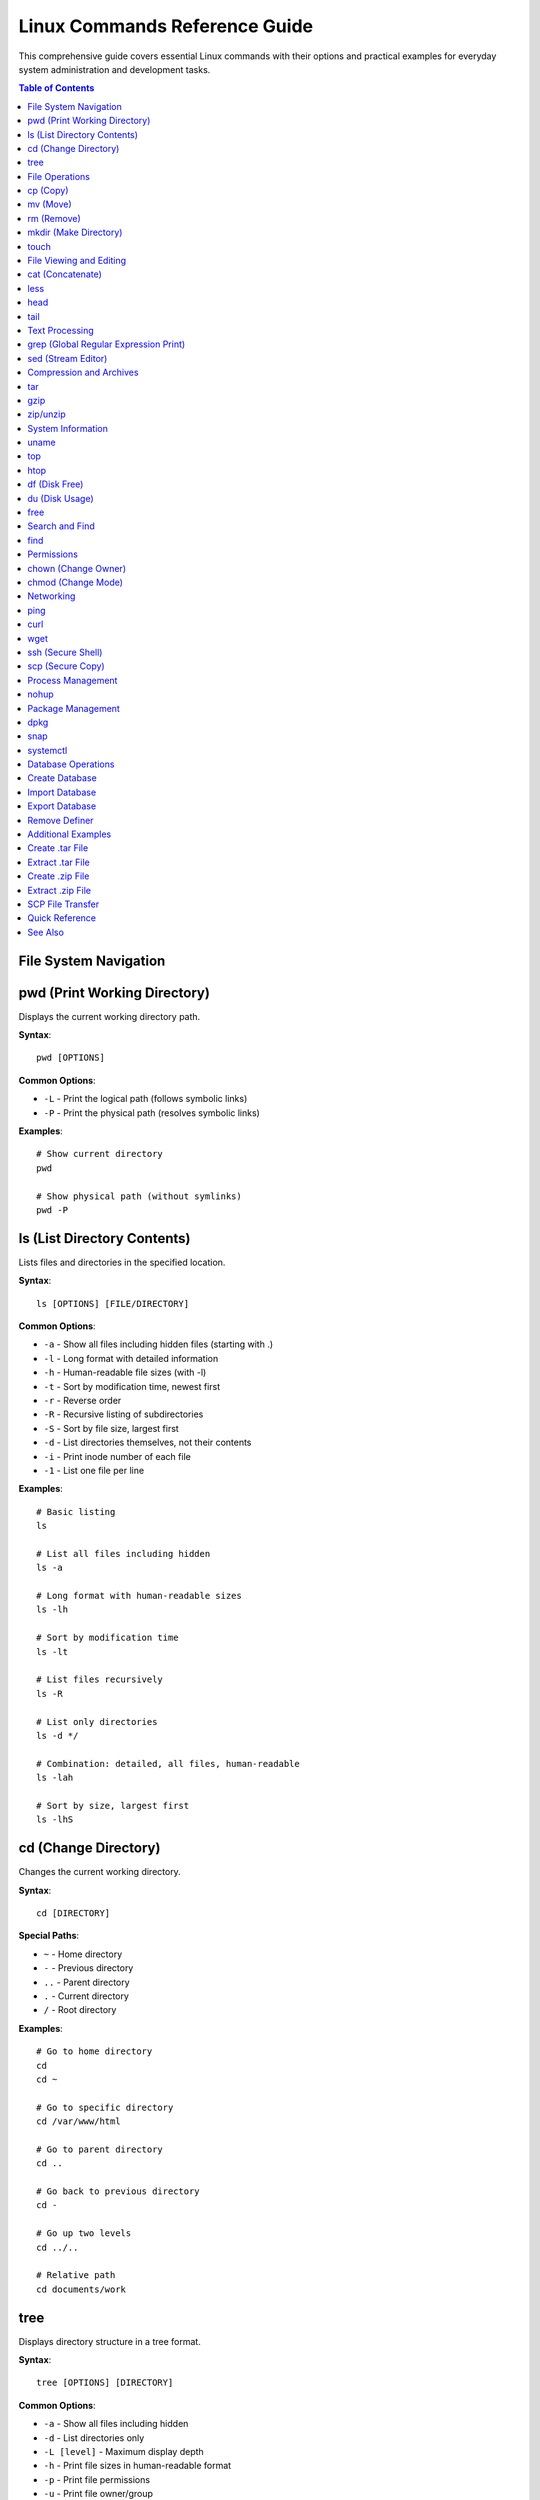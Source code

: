 Linux Commands Reference Guide
===============================

This comprehensive guide covers essential Linux commands with their options and practical examples for everyday system administration and development tasks.

.. contents:: Table of Contents

File System Navigation
----------------------

pwd (Print Working Directory)
------------------------------

Displays the current working directory path.

**Syntax**::

    pwd [OPTIONS]

**Common Options**:

* ``-L`` - Print the logical path (follows symbolic links)
* ``-P`` - Print the physical path (resolves symbolic links)

**Examples**::

    # Show current directory
    pwd

    # Show physical path (without symlinks)
    pwd -P

ls (List Directory Contents)
-----------------------------

Lists files and directories in the specified location.

**Syntax**::

    ls [OPTIONS] [FILE/DIRECTORY]

**Common Options**:

* ``-a`` - Show all files including hidden files (starting with .)
* ``-l`` - Long format with detailed information
* ``-h`` - Human-readable file sizes (with -l)
* ``-t`` - Sort by modification time, newest first
* ``-r`` - Reverse order
* ``-R`` - Recursive listing of subdirectories
* ``-S`` - Sort by file size, largest first
* ``-d`` - List directories themselves, not their contents
* ``-i`` - Print inode number of each file
* ``-1`` - List one file per line

**Examples**::

    # Basic listing
    ls

    # List all files including hidden
    ls -a

    # Long format with human-readable sizes
    ls -lh

    # Sort by modification time
    ls -lt

    # List files recursively
    ls -R

    # List only directories
    ls -d */

    # Combination: detailed, all files, human-readable
    ls -lah

    # Sort by size, largest first
    ls -lhS

cd (Change Directory)
---------------------

Changes the current working directory.

**Syntax**::

    cd [DIRECTORY]

**Special Paths**:

* ``~`` - Home directory
* ``-`` - Previous directory
* ``..`` - Parent directory
* ``.`` - Current directory
* ``/`` - Root directory

**Examples**::

    # Go to home directory
    cd
    cd ~

    # Go to specific directory
    cd /var/www/html

    # Go to parent directory
    cd ..

    # Go back to previous directory
    cd -

    # Go up two levels
    cd ../..

    # Relative path
    cd documents/work

tree
----

Displays directory structure in a tree format.

**Syntax**::

    tree [OPTIONS] [DIRECTORY]

**Common Options**:

* ``-a`` - Show all files including hidden
* ``-d`` - List directories only
* ``-L [level]`` - Maximum display depth
* ``-h`` - Print file sizes in human-readable format
* ``-p`` - Print file permissions
* ``-u`` - Print file owner/group

**Examples**::

    # Show tree of current directory
    tree

    # Show only 2 levels deep
    tree -L 2

    # Show directories only
    tree -d

    # Show with file sizes and permissions
    tree -hp

.. note::
   If tree is not installed, install it using: ``sudo apt-get install tree``

File Operations
---------------

cp (Copy)
---------

Copies files and directories.

**Syntax**::

    cp [OPTIONS] SOURCE DESTINATION

**Common Options**:

* ``-r`` or ``-R`` - Copy directories recursively
* ``-i`` - Interactive mode (prompt before overwrite)
* ``-v`` - Verbose mode
* ``-u`` - Copy only when source is newer
* ``-p`` - Preserve file attributes
* ``-a`` - Archive mode (preserve all attributes)
* ``-n`` - No overwrite

**Examples**::

    # Copy file
    cp file.txt backup.txt

    # Copy directory recursively
    cp -r /source/dir /destination/dir

    # Copy with confirmation
    cp -i file.txt backup.txt

    # Copy preserving attributes
    cp -p file.txt backup.txt

    # Copy multiple files to directory
    cp file1.txt file2.txt file3.txt /destination/

    # Archive mode (preserve everything)
    cp -a /source/ /backup/

mv (Move)
---------

Moves or renames files and directories.

**Syntax**::

    mv [OPTIONS] SOURCE DESTINATION

**Common Options**:

* ``-i`` - Interactive mode (prompt before overwrite)
* ``-v`` - Verbose mode
* ``-u`` - Move only when source is newer
* ``-n`` - No overwrite
* ``-f`` - Force overwrite

**Examples**::

    # Rename file
    mv oldname.txt newname.txt

    # Move file to directory
    mv file.txt /destination/

    # Move multiple files
    mv file1.txt file2.txt /destination/

    # Move with confirmation
    mv -i file.txt /destination/

    # Rename directory
    mv old_directory new_directory

rm (Remove)
-----------

Removes files and directories.

**Syntax**::

    rm [OPTIONS] FILE/DIRECTORY

**Common Options**:

* ``-r`` or ``-R`` - Remove directories recursively
* ``-i`` - Interactive mode (prompt before removal)
* ``-f`` - Force removal without prompts
* ``-v`` - Verbose mode
* ``-d`` - Remove empty directories

**Examples**::

    # Remove file
    rm file.txt

    # Remove directory recursively
    rm -r directory/

    # Remove with confirmation
    rm -i file.txt

    # Force remove without confirmation
    rm -f file.txt

    # Remove multiple files
    rm file1.txt file2.txt file3.txt

    # Remove all .log files
    rm *.log

.. warning::
   Use ``rm -rf`` with extreme caution. This will permanently delete files without confirmation.

mkdir (Make Directory)
----------------------

Creates new directories.

**Syntax**::

    mkdir [OPTIONS] DIRECTORY

**Common Options**:

* ``-p`` - Create parent directories as needed
* ``-v`` - Verbose mode
* ``-m`` - Set permissions

**Examples**::

    # Create single directory
    mkdir new_folder

    # Create nested directories
    mkdir -p path/to/new/folder

    # Create with specific permissions
    mkdir -m 755 new_folder

    # Create multiple directories
    mkdir folder1 folder2 folder3

touch
-----

Creates empty files or updates file timestamps.

**Syntax**::

    touch [OPTIONS] FILE

**Common Options**:

* ``-a`` - Change access time only
* ``-m`` - Change modification time only
* ``-c`` - Do not create file if it doesn't exist
* ``-t`` - Use specified time instead of current

**Examples**::

    # Create empty file
    touch newfile.txt

    # Create multiple files
    touch file1.txt file2.txt file3.txt

    # Update timestamp
    touch existing_file.txt

    # Create file with specific time
    touch -t 202301011200 file.txt

File Viewing and Editing
------------------------

cat (Concatenate)
-----------------

Displays file contents, concatenates files, and creates files.

**Syntax**::

    cat [OPTIONS] [FILE]

**Common Options**:

* ``-n`` - Number all output lines
* ``-b`` - Number non-empty lines
* ``-s`` - Squeeze multiple blank lines
* ``-A`` - Show all characters including non-printing
* ``-E`` - Display $ at end of each line
* ``-T`` - Display tabs as ^I

**Examples**::

    # Display file contents
    cat file.txt

    # Display multiple files
    cat file1.txt file2.txt

    # Display with line numbers
    cat -n file.txt

    # Concatenate files into new file
    cat file1.txt file2.txt > combined.txt

    # Append to file
    cat file1.txt >> existing.txt

    # Create new file (Ctrl+D to save)
    cat > newfile.txt

    # Show non-printing characters
    cat -A file.txt

less
----

Views file contents one page at a time with backward navigation.

**Syntax**::

    less [OPTIONS] FILE

**Common Options**:

* ``-N`` - Show line numbers
* ``-S`` - Chop long lines
* ``-i`` - Case-insensitive search
* ``-X`` - Don't clear screen on exit
* ``-F`` - Quit if entire file fits on screen

**Navigation Keys**:

* ``Space`` or ``f`` - Forward one page
* ``b`` - Backward one page
* ``d`` - Forward half page
* ``u`` - Backward half page
* ``g`` - Go to start of file
* ``G`` - Go to end of file
* ``/pattern`` - Search forward
* ``?pattern`` - Search backward
* ``n`` - Next search match
* ``N`` - Previous search match
* ``q`` - Quit

**Examples**::

    # View file
    less file.txt

    # View with line numbers
    less -N file.txt

    # View without line wrapping
    less -S file.txt

    # Case-insensitive search
    less -i file.txt

    # View command output
    ls -la | less

head
----

Displays the first part of files.

**Syntax**::

    head [OPTIONS] [FILE]

**Common Options**:

* ``-n [NUM]`` - Print first NUM lines (default 10)
* ``-c [NUM]`` - Print first NUM bytes
* ``-q`` - Quiet mode (no headers)
* ``-v`` - Verbose mode (always show headers)

**Examples**::

    # Show first 10 lines (default)
    head file.txt

    # Show first 20 lines
    head -n 20 file.txt

    # Short form
    head -20 file.txt

    # Show first 100 bytes
    head -c 100 file.txt

    # Multiple files
    head -n 5 file1.txt file2.txt

    # View first lines of command output
    ls -la | head -5

tail
----

Displays the last part of files.

**Syntax**::

    tail [OPTIONS] [FILE]

**Common Options**:

* ``-n [NUM]`` - Print last NUM lines (default 10)
* ``-c [NUM]`` - Print last NUM bytes
* ``-f`` - Follow file (monitor for changes)
* ``-F`` - Follow file with retry
* ``-q`` - Quiet mode (no headers)
* ``--pid=[PID]`` - With -f, terminate after process PID dies

**Examples**::

    # Show last 10 lines (default)
    tail file.txt

    # Show last 20 lines
    tail -n 20 file.txt

    # Short form
    tail -20 file.txt

    # Monitor file in real-time
    tail -f /var/log/apache2/error.log

    # Follow with retry (useful for log rotation)
    tail -F /var/log/syslog

    # Show last 100 bytes
    tail -c 100 file.txt

    # Show all lines from line 50 onwards
    tail -n +50 file.txt

Text Processing
---------------

grep (Global Regular Expression Print)
---------------------------------------

Searches for patterns in files.

**Syntax**::

    grep [OPTIONS] PATTERN [FILE]

**Common Options**:

* ``-i`` - Case-insensitive search
* ``-v`` - Invert match (show non-matching lines)
* ``-r`` or ``-R`` - Recursive search
* ``-n`` - Show line numbers
* ``-c`` - Count matching lines
* ``-l`` - List filenames only
* ``-w`` - Match whole words
* ``-A [NUM]`` - Show NUM lines after match
* ``-B [NUM]`` - Show NUM lines before match
* ``-C [NUM]`` - Show NUM lines before and after match
* ``-E`` - Extended regex (same as egrep)
* ``-o`` - Print only matched parts
* ``--color`` - Highlight matches

**Examples**::

    # Basic search
    grep "error" logfile.txt

    # Case-insensitive
    grep -i "error" logfile.txt

    # Search recursively in directory
    grep -r "function" /var/www/html/

    # Show line numbers
    grep -n "error" logfile.txt

    # Count matches
    grep -c "error" logfile.txt

    # Invert match
    grep -v "success" logfile.txt

    # Whole word match
    grep -w "log" file.txt

    # Multiple patterns
    grep -e "error" -e "warning" logfile.txt

    # Show context (2 lines before and after)
    grep -C 2 "error" logfile.txt

    # Search in multiple files
    grep "pattern" *.txt

    # With color highlighting
    grep --color "error" logfile.txt

    # List only filenames
    grep -l "pattern" *.txt

sed (Stream Editor)
-------------------

Performs text transformations on files.

**Syntax**::

    sed [OPTIONS] 'COMMAND' FILE

**Common Options**:

* ``-i`` - Edit files in-place
* ``-e`` - Add script to commands
* ``-n`` - Suppress automatic printing
* ``-r`` or ``-E`` - Extended regex

**Common Commands**:

* ``s/pattern/replacement/`` - Substitute
* ``d`` - Delete
* ``p`` - Print
* ``a`` - Append
* ``i`` - Insert

**Examples**::

    # Replace first occurrence in each line
    sed 's/old/new/' file.txt

    # Replace all occurrences (global)
    sed 's/old/new/g' file.txt

    # Replace in-place (modify original file)
    sed -i 's/old/new/g' file.txt

    # Delete lines containing pattern
    sed '/pattern/d' file.txt

    # Delete empty lines
    sed '/^$/d' file.txt

    # Delete lines 5-10
    sed '5,10d' file.txt

    # Print only lines 5-10
    sed -n '5,10p' file.txt

    # Replace only on specific lines
    sed '5,10s/old/new/g' file.txt

    # Multiple operations
    sed -e 's/old/new/g' -e 's/foo/bar/g' file.txt

    # Case-insensitive replace
    sed 's/old/new/gi' file.txt

    # Add line after match
    sed '/pattern/a New line text' file.txt

    # Insert line before match
    sed '/pattern/i New line text' file.txt

    # Replace with backreference
    sed 's/\([0-9]*\)/Number: \1/' file.txt

Compression and Archives
------------------------

tar
---

Archives and extracts files.

**Syntax**::

    tar [OPTIONS] FILE

**Common Options**:

* ``-c`` - Create archive
* ``-x`` - Extract archive
* ``-v`` - Verbose mode
* ``-f`` - Specify filename
* ``-z`` - Compress with gzip (.tar.gz)
* ``-j`` - Compress with bzip2 (.tar.bz2)
* ``-J`` - Compress with xz (.tar.xz)
* ``-t`` - List archive contents
* ``-r`` - Append to archive
* ``-u`` - Update archive
* ``-C`` - Change to directory

**Examples**::

    # Create tar archive
    tar -cvf archive.tar directory/

    # Create gzip compressed archive
    tar -cvzf archive.tar.gz directory/

    # Create bzip2 compressed archive
    tar -cvjf archive.tar.bz2 directory/

    # Extract tar archive
    tar -xvf archive.tar

    # Extract gzip archive
    tar -xvzf archive.tar.gz

    # Extract to specific directory
    tar -xvzf archive.tar.gz -C /destination/path/

    # List archive contents
    tar -tvf archive.tar

    # Extract specific file
    tar -xvf archive.tar file.txt

    # Append files to existing archive
    tar -rvf archive.tar newfile.txt

    # Extract single file from archive
    tar -xvzf archive.tar.gz path/to/file

gzip
----

Compresses or decompresses files.

**Syntax**::

    gzip [OPTIONS] FILE

**Common Options**:

* ``-d`` - Decompress (same as gunzip)
* ``-k`` - Keep original file
* ``-r`` - Recursive compression
* ``-v`` - Verbose mode
* ``-[1-9]`` - Compression level (1=fastest, 9=best)
* ``-l`` - List compressed file information
* ``-c`` - Write to stdout

**Examples**::

    # Compress file
    gzip file.txt

    # Compress and keep original
    gzip -k file.txt

    # Decompress file
    gzip -d file.txt.gz
    gunzip file.txt.gz

    # Compress with best compression
    gzip -9 file.txt

    # Compress recursively
    gzip -r directory/

    # View compressed file info
    gzip -l file.txt.gz

    # Compress to stdout
    gzip -c file.txt > file.txt.gz

zip/unzip
---------

Creates and extracts ZIP archives.

**zip Syntax**::

    zip [OPTIONS] archive.zip FILE

**zip Common Options**:

* ``-r`` - Recursive
* ``-e`` - Encrypt with password
* ``-q`` - Quiet mode
* ``-v`` - Verbose mode
* ``-[0-9]`` - Compression level
* ``-u`` - Update existing archive
* ``-d`` - Delete files from archive

**zip Examples**::

    # Create zip archive
    zip archive.zip file.txt

    # Create zip with multiple files
    zip archive.zip file1.txt file2.txt

    # Zip directory recursively
    zip -r archive.zip directory/

    # Zip with password protection
    zip -e -r secure.zip directory/

    # Add files to existing archive
    zip -u archive.zip newfile.txt

    # Best compression
    zip -9 -r archive.zip directory/

**unzip Syntax**::

    unzip [OPTIONS] archive.zip

**unzip Common Options**:

* ``-l`` - List archive contents
* ``-d`` - Extract to directory
* ``-o`` - Overwrite without prompting
* ``-q`` - Quiet mode
* ``-v`` - Verbose mode

**unzip Examples**::

    # Extract zip archive
    unzip archive.zip

    # Extract to specific directory
    unzip archive.zip -d /destination/

    # List archive contents
    unzip -l archive.zip

    # Extract specific file
    unzip archive.zip file.txt

    # Extract without prompting
    unzip -o archive.zip

System Information
------------------

uname
-----

Displays system information.

**Syntax**::

    uname [OPTIONS]

**Common Options**:

* ``-a`` - All information
* ``-s`` - Kernel name
* ``-n`` - Network node hostname
* ``-r`` - Kernel release
* ``-v`` - Kernel version
* ``-m`` - Machine hardware name
* ``-o`` - Operating system

**Examples**::

    # Show all information
    uname -a

    # Show kernel version
    uname -r

    # Show operating system
    uname -o

    # Show machine hardware
    uname -m

top
---

Displays real-time system processes and resource usage.

**Syntax**::

    top [OPTIONS]

**Interactive Commands**:

* ``q`` - Quit
* ``k`` - Kill process
* ``r`` - Renice process
* ``h`` - Help
* ``M`` - Sort by memory usage
* ``P`` - Sort by CPU usage
* ``1`` - Show individual CPU cores
* ``c`` - Show full command path

**Common Options**:

* ``-d [SEC]`` - Update delay in seconds
* ``-u [USER]`` - Show specific user
* ``-p [PID]`` - Monitor specific process
* ``-n [NUM]`` - Number of iterations

**Examples**::

    # Start top
    top

    # Update every 2 seconds
    top -d 2

    # Show processes for specific user
    top -u username

    # Monitor specific process
    top -p 1234

    # Run 5 iterations then exit
    top -n 5

htop
----

Interactive process viewer (enhanced top).

**Syntax**::

    htop [OPTIONS]

**Interactive Commands**:

* ``F1`` - Help
* ``F2`` - Setup
* ``F3`` - Search
* ``F4`` - Filter
* ``F5`` - Tree view
* ``F6`` - Sort by
* ``F9`` - Kill process
* ``F10`` - Quit
* ``Space`` - Tag process
* ``U`` - Show specific user
* ``/`` - Search

**Examples**::

    # Start htop
    htop

    # Show specific user processes
    htop -u username

    # Sort by memory
    htop -s PERCENT_MEM

.. note::
   If htop is not installed, install it using: ``sudo apt-get install htop``

df (Disk Free)
--------------

Reports file system disk space usage.

**Syntax**::

    df [OPTIONS] [FILE/DIRECTORY]

**Common Options**:

* ``-h`` - Human-readable sizes
* ``-a`` - Include all file systems
* ``-T`` - Show file system type
* ``-i`` - Show inode information
* ``-t [TYPE]`` - Show only specified type
* ``-x [TYPE]`` - Exclude specified type
* ``--total`` - Show grand total

**Examples**::

    # Show disk usage
    df

    # Human-readable format
    df -h

    # Show file system types
    df -hT

    # Show inode usage
    df -i

    # Show specific file system type
    df -t ext4

    # Exclude file system type
    df -x tmpfs

    # Show with total
    df -h --total

    # Check specific directory
    df -h /var/www/html

du (Disk Usage)
---------------

Estimates file and directory space usage.

**Syntax**::

    du [OPTIONS] [FILE/DIRECTORY]

**Common Options**:

* ``-h`` - Human-readable sizes
* ``-s`` - Summary (total size only)
* ``-a`` - Include files
* ``-c`` - Show grand total
* ``-d [NUM]`` - Max depth
* ``--max-depth=[NUM]`` - Max depth
* ``-x`` - Skip different file systems
* ``--exclude=[PATTERN]`` - Exclude pattern

**Examples**::

    # Show current directory usage
    du -h

    # Show summary only
    du -sh

    # Show with grand total
    du -ch

    # Limit depth to 1 level
    du -h --max-depth=1

    # Sort by size
    du -h | sort -h

    # Show top 10 largest directories
    du -h | sort -rh | head -10

    # Exclude pattern
    du -h --exclude="*.log"

    # Check specific directory
    du -sh /var/www/html

    # Show all files and directories
    du -ah

free
----

Displays memory usage information.

**Syntax**::

    free [OPTIONS]

**Common Options**:

* ``-h`` - Human-readable format
* ``-b`` - Bytes
* ``-k`` - Kilobytes
* ``-m`` - Megabytes
* ``-g`` - Gigabytes
* ``-s [SEC]`` - Update every SEC seconds
* ``-c [NUM]`` - Number of updates
* ``-t`` - Show total line
* ``-w`` - Wide mode

**Examples**::

    # Show memory usage
    free

    # Human-readable format
    free -h

    # Show in megabytes
    free -m

    # Show in gigabytes
    free -g

    # Update every 2 seconds
    free -h -s 2

    # Show 5 updates
    free -h -s 2 -c 5

    # Show with total line
    free -ht

    # Wide mode (separate buffers/cache)
    free -hw

Search and Find
---------------

find
----

Searches for files in directory hierarchy.

**Syntax**::

    find [PATH] [OPTIONS] [EXPRESSION]

**Common Options**:

* ``-name [PATTERN]`` - Search by name
* ``-iname [PATTERN]`` - Case-insensitive name
* ``-type [TYPE]`` - File type (f=file, d=directory, l=link)
* ``-size [SIZE]`` - File size
* ``-mtime [DAYS]`` - Modified days ago
* ``-user [USER]`` - Owner
* ``-perm [MODE]`` - Permissions
* ``-exec [CMD] {} \;`` - Execute command on results
* ``-delete`` - Delete found files
* ``-maxdepth [NUM]`` - Maximum depth

**Examples**::

    # Find files by name
    find /path -name "*.txt"

    # Case-insensitive search
    find /path -iname "*.TXT"

    # Find directories only
    find /path -type d

    # Find files only
    find /path -type f

    # Find files larger than 100MB
    find /path -size +100M

    # Find files smaller than 10KB
    find /path -size -10k

    # Find files modified in last 7 days
    find /path -mtime -7

    # Find files modified more than 30 days ago
    find /path -mtime +30

    # Find and delete
    find /path -name "*.tmp" -delete

    # Find and execute command
    find /path -name "*.log" -exec rm {} \;

    # Find with permissions
    find /path -perm 644

    # Limit search depth
    find /path -maxdepth 2 -name "*.txt"

    # Find empty files
    find /path -type f -empty

    # Find by owner
    find /path -user username

Permissions
-----------

chown (Change Owner)
--------------------

Changes file owner and group.

**Syntax**::

    chown [OPTIONS] USER[:GROUP] FILE

**Common Options**:

* ``-R`` - Recursive
* ``-v`` - Verbose
* ``-c`` - Report only changes
* ``--reference=[FILE]`` - Use reference file

**Examples**::

    # Change owner
    chown username file.txt

    # Change owner and group
    chown username:groupname file.txt

    # Change recursively
    chown -R username:groupname directory/

    # Change group only
    chown :groupname file.txt

    # Verbose mode
    chown -v username file.txt

    # Use reference file
    chown --reference=ref.txt file.txt

chmod (Change Mode)
-------------------

Changes file permissions.

**Syntax**::

    chmod [OPTIONS] MODE FILE

**Permission Numbers**:

* ``4`` - Read (r)
* ``2`` - Write (w)
* ``1`` - Execute (x)

**Permission Format**: ``[owner][group][others]``

Example: ``755`` = rwxr-xr-x

**Common Options**:

* ``-R`` - Recursive
* ``-v`` - Verbose
* ``-c`` - Report only changes

**Symbolic Mode**:

* ``u`` - User/owner
* ``g`` - Group
* ``o`` - Others
* ``a`` - All
* ``+`` - Add permission
* ``-`` - Remove permission
* ``=`` - Set exact permission

**Examples**::

    # Numeric mode - full permissions
    chmod 777 file.txt

    # Numeric mode - read/write for owner, read for others
    chmod 644 file.txt

    # Numeric mode - executable
    chmod 755 script.sh

    # Recursive
    chmod -R 755 directory/

    # Symbolic - add execute
    chmod +x script.sh

    # Symbolic - remove write from others
    chmod o-w file.txt

    # Symbolic - set exact permissions
    chmod u=rwx,g=rx,o=r file.txt

    # Add read for all
    chmod a+r file.txt

    # Remove execute from group
    chmod g-x file.txt

    # Make directory and contents readable
    chmod -R a+rX directory/

Networking
----------

ping
----

Tests network connectivity.

**Syntax**::

    ping [OPTIONS] DESTINATION

**Common Options**:

* ``-c [NUM]`` - Number of packets to send
* ``-i [SEC]`` - Interval between packets
* ``-s [SIZE]`` - Packet size
* ``-t [TTL]`` - Time to live
* ``-W [SEC]`` - Timeout in seconds
* ``-q`` - Quiet mode

**Examples**::

    # Ping host
    ping google.com

    # Send 5 packets
    ping -c 5 google.com

    # Set interval to 2 seconds
    ping -i 2 google.com

    # Set packet size
    ping -s 1024 google.com

    # Ping IP address
    ping 8.8.8.8

    # Quiet mode (summary only)
    ping -c 10 -q google.com

curl
----

Transfers data from or to a server.

**Syntax**::

    curl [OPTIONS] URL

**Common Options**:

* ``-X [METHOD]`` - HTTP method (GET, POST, PUT, DELETE)
* ``-d [DATA]`` - HTTP POST data
* ``-H [HEADER]`` - Custom header
* ``-o [FILE]`` - Output to file
* ``-O`` - Save with remote filename
* ``-L`` - Follow redirects
* ``-i`` - Include headers
* ``-I`` - Show headers only
* ``-u [USER:PASS]`` - Authentication
* ``-s`` - Silent mode
* ``-v`` - Verbose mode

**Examples**::

    # Simple GET request
    curl https://example.com

    # Download file
    curl -O https://example.com/file.zip

    # Save to specific filename
    curl -o output.html https://example.com

    # Follow redirects
    curl -L https://example.com

    # POST request with data
    curl -X POST -d "param1=value1&param2=value2" https://api.example.com

    # POST JSON data
    curl -X POST -H "Content-Type: application/json" -d '{"key":"value"}' https://api.example.com

    # Custom headers
    curl -H "Authorization: Bearer token" https://api.example.com

    # Show response headers
    curl -i https://example.com

    # Show only headers
    curl -I https://example.com

    # Basic authentication
    curl -u username:password https://example.com

    # Upload file
    curl -F "file=@/path/to/file" https://example.com/upload

wget
----

Downloads files from the web.

**Syntax**::

    wget [OPTIONS] URL

**Common Options**:

* ``-O [FILE]`` - Save to specific filename
* ``-c`` - Continue partial download
* ``-b`` - Background download
* ``-q`` - Quiet mode
* ``-v`` - Verbose mode
* ``-r`` - Recursive download
* ``-np`` - No parent directories
* ``-l [NUM]`` - Maximum recursion depth
* ``--limit-rate=[RATE]`` - Limit download speed
* ``--user=[USER]`` - Username
* ``--password=[PASS]`` - Password

**Examples**::

    # Download file
    wget https://example.com/file.zip

    # Save with different name
    wget -O newname.zip https://example.com/file.zip

    # Continue interrupted download
    wget -c https://example.com/largefile.iso

    # Background download
    wget -b https://example.com/file.zip

    # Download multiple files
    wget https://example.com/file1.zip https://example.com/file2.zip

    # Recursive download
    wget -r https://example.com/directory/

    # Limit download speed
    wget --limit-rate=500k https://example.com/file.zip

    # Quiet mode
    wget -q https://example.com/file.zip

    # Authentication
    wget --user=username --password=password https://example.com/file.zip

ssh (Secure Shell)
------------------

Connects to remote servers securely.

**Syntax**::

    ssh [OPTIONS] [USER@]HOST [COMMAND]

**Common Options**:

* ``-p [PORT]`` - Specify port
* ``-i [KEY]`` - Identity file (private key)
* ``-v`` - Verbose mode
* ``-C`` - Enable compression
* ``-L [PORT:HOST:HOSTPORT]`` - Local port forwarding
* ``-R [PORT:HOST:HOSTPORT]`` - Remote port forwarding
* ``-N`` - No remote command
* ``-f`` - Background mode

**Examples**::

    # Connect to server
    ssh username@hostname

    # Connect to specific port
    ssh -p 2222 username@hostname

    # Use specific key file
    ssh -i ~/.ssh/id_rsa username@hostname

    # Execute remote command
    ssh username@hostname 'ls -la'

    # Local port forwarding
    ssh -L 8080:localhost:80 username@hostname

    # Copy SSH key to server
    ssh-copy-id username@hostname

    # Verbose mode (debugging)
    ssh -v username@hostname

scp (Secure Copy)
-----------------

Securely copies files between hosts.

**Syntax**::

    scp [OPTIONS] SOURCE DESTINATION

**Common Options**:

* ``-r`` - Recursive (for directories)
* ``-P [PORT]`` - Specify port
* ``-i [KEY]`` - Identity file
* ``-v`` - Verbose mode
* ``-C`` - Enable compression
* ``-p`` - Preserve file attributes
* ``-q`` - Quiet mode

**Examples**::

    # Copy file to remote server
    scp file.txt username@hostname:/path/to/destination/

    # Copy file from remote server
    scp username@hostname:/path/to/file.txt /local/path/

    # Copy directory recursively
    scp -r directory/ username@hostname:/path/to/destination/

    # Specify port
    scp -P 2222 file.txt username@hostname:/path/

    # Use specific key
    scp -i ~/.ssh/id_rsa file.txt username@hostname:/path/

    # Copy multiple files
    scp file1.txt file2.txt username@hostname:/path/

    # Copy between two remote hosts
    scp user1@host1:/path/file.txt user2@host2:/path/

    # Preserve file attributes
    scp -p file.txt username@hostname:/path/

    # With compression
    scp -C largefile.zip username@hostname:/path/

Process Management
------------------

nohup
-----

Runs commands immune to hangups, with output to a non-tty.

**Syntax**::

    nohup COMMAND [ARGS] &

**Examples**::

    # Run command in background
    nohup ./script.sh &

    # Run with custom output file
    nohup ./script.sh > output.log 2>&1 &

    # Run long process
    nohup python long_script.py &

    # Check process
    jobs
    ps aux | grep script.sh

    # View nohup output
    tail -f nohup.out

.. note::
   By default, output is written to ``nohup.out`` in the current directory.

Package Management
------------------

dpkg
----

Debian package manager (low-level).

**Syntax**::

    dpkg [OPTIONS] PACKAGE

**Common Options**:

* ``-i`` - Install package
* ``-r`` - Remove package
* ``-P`` - Purge package
* ``-l`` - List installed packages
* ``-L`` - List files installed by package
* ``-s`` - Show package status
* ``-S`` - Search for file owner

**Examples**::

    # Install package
    sudo dpkg -i package.deb

    # Remove package
    sudo dpkg -r package-name

    # Purge package (remove including config)
    sudo dpkg -P package-name

    # List all installed packages
    dpkg -l

    # List specific package
    dpkg -l | grep package-name

    # Show package information
    dpkg -s package-name

    # List files from package
    dpkg -L package-name

    # Find package that owns file
    dpkg -S /path/to/file

    # Reconfigure package
    sudo dpkg-reconfigure package-name

snap
----

Universal Linux package manager.

**Syntax**::

    snap [COMMAND] [OPTIONS]

**Common Commands**:

* ``install`` - Install snap
* ``remove`` - Remove snap
* ``list`` - List installed snaps
* ``find`` - Find snaps in store
* ``refresh`` - Update snaps
* ``info`` - Show snap information

**Examples**::

    # Install snap
    sudo snap install package-name

    # Install from specific channel
    sudo snap install package-name --channel=edge

    # Install classic snap
    sudo snap install package-name --classic

    # Remove snap
    sudo snap remove package-name

    # List installed snaps
    snap list

    # Search for snaps
    snap find package-name

    # Update all snaps
    sudo snap refresh

    # Update specific snap
    sudo snap refresh package-name

    # Show snap info
    snap info package-name

    # Disable snap
    sudo snap disable package-name

    # Enable snap
    sudo snap enable package-name

systemctl
---------

Controls the systemd system and service manager.

**Syntax**::

    systemctl [COMMAND] [SERVICE]

**Common Commands**:

* ``start`` - Start service
* ``stop`` - Stop service
* ``restart`` - Restart service
* ``reload`` - Reload configuration
* ``enable`` - Enable service at boot
* ``disable`` - Disable service at boot
* ``status`` - Show service status
* ``is-active`` - Check if active
* ``is-enabled`` - Check if enabled
* ``list-units`` - List units

**Examples**::

    # Start service
    sudo systemctl start apache2

    # Stop service
    sudo systemctl stop apache2

    # Restart service
    sudo systemctl restart apache2

    # Reload configuration
    sudo systemctl reload apache2

    # Enable service at boot
    sudo systemctl enable apache2

    # Disable service at boot
    sudo systemctl disable apache2

    # Check service status
    systemctl status apache2

    # Check if service is active
    systemctl is-active apache2

    # Check if service is enabled
    systemctl is-enabled apache2

    # List all services
    systemctl list-units --type=service

    # List running services
    systemctl list-units --type=service --state=running

    # Show failed services
    systemctl --failed

    # Reboot system
    sudo systemctl reboot

    # Shutdown system
    sudo systemctl poweroff

Database Operations
-------------------

Create Database
---------------

**Syntax**::

    GRANT ALL PRIVILEGES ON <database_name>.* TO '<mysql_username>'@'localhost';

**Example**:

Here, ``root`` is **username** of ``mysql``::

    mysql -uroot -p
    CREATE DATABASE m2demo;
    GRANT ALL PRIVILEGES ON m2demo.* TO 'root'@'localhost';
    FLUSH PRIVILEGES;

Import Database
---------------

**Examples**::

    # Method 1: Command line
    mysql -u <username> -p <your_database_name> < database_file_name.sql

    # Method 2: Inside MySQL
    mysql -uroot -p
    SET FOREIGN_KEY_CHECKS=0;
    use database_name;
    SOURCE database_file_name.sql;
    SET FOREIGN_KEY_CHECKS=1;

Export Database
---------------

**Example**::

    mysqldump -u <username> -p <your_database_name> > database_file_name.sql

    # Export with compression
    mysqldump -u <username> -p <your_database_name> | gzip > database_file_name.sql.gz

Remove Definer
--------------

**Example**::

    # Find DEFINER statements
    grep "DEFINER" db_bkp_01042022.sql -rsn

    # Remove DEFINER from SQL file
    sed -i 's/DEFINER=`[^`]*`@`[^`]*`//g' your_database_name.sql

    # Alternative with find
    find . -name "your_database_name.sql" -type f -exec sed -i 's/DEFINER=`root`@`localhost`/ /g' {} +

Additional Examples
-------------------

Create .tar File
----------------

**Examples**::

    # Create tar archive
    tar -cvf archive.tar directory/

    # Create compressed tar.gz
    tar -cvzf code.tar.gz app/code/

    # Create tar.bz2 (better compression)
    tar -cvjf code.tar.bz2 app/code/

Extract .tar File
-----------------

**Examples**::

    # Extract tar
    tar -xvf archive.tar

    # Extract tar.gz
    tar -xvzf code.tar.gz

    # Extract to specific directory
    tar -xvzf code.tar.gz -C /destination/path/

Create .zip File
----------------

**Examples**::

    # Create zip file
    zip archive.zip file.txt

    # Create zip recursively
    zip -r code.zip app/code/

    # Create with password
    zip -e -r secure.zip app/code/

Extract .zip File
-----------------

**Examples**::

    # Extract zip
    unzip file_name.zip

    # Extract to specific directory
    unzip file_name.zip -d /destination/

    # List contents without extracting
    unzip -l file_name.zip

SCP File Transfer
-----------------

**Complete Example**:

#. Create tar files in ``Server A``::

    cd /var/www/html/
    tar -cvzf mage245.tar.gz mage245/

#. Transfer file Server A to B

   .. important:: Login Server B using SSH.

#. Go to destination path where you want the copied file in Server B

   **Example**: ``cd /home/plugincardknox/public_html``

#. Execute below command in ``Server B``::

    scp root@197.280.111.178:/var/www/html/mage245.tar.gz .

   .. note::
      The ``.`` at the end means current directory

#. Extract the transferred file::

    tar -xvzf mage245.tar.gz

Quick Reference
---------------

**File Operations**::

    pwd                    # Print working directory
    ls -lah                # List all files with details
    cd /path               # Change directory
    cp -r source dest      # Copy recursively
    mv old new             # Move/rename
    rm -rf directory/      # Remove directory
    mkdir -p path/to/dir   # Create nested directories
    touch file.txt         # Create empty file

**File Viewing**::

    cat file.txt           # Display file
    less file.txt          # View file (paginated)
    head -n 20 file.txt    # First 20 lines
    tail -f log.txt        # Monitor file
    grep "pattern" file    # Search in file

**System Info**::

    uname -a               # System information
    df -h                  # Disk usage
    free -h                # Memory usage
    top                    # Process monitor
    htop                   # Better process monitor

**Networking**::

    ping google.com        # Test connectivity
    curl https://api.com   # HTTP request
    wget url/file.zip      # Download file
    ssh user@host          # Remote connection
    scp file user@host:    # Secure copy

**Permissions**::

    chmod 755 file         # Change permissions
    chown user:group file  # Change owner
    chmod +x script.sh     # Make executable

**Archives**::

    tar -czf file.tar.gz dir/      # Create tar.gz
    tar -xzf file.tar.gz           # Extract tar.gz
    zip -r archive.zip dir/        # Create zip
    unzip archive.zip              # Extract zip

**System Services**::

    systemctl start service        # Start service
    systemctl stop service         # Stop service
    systemctl restart service      # Restart service
    systemctl status service       # Check status
    systemctl enable service       # Enable at boot

See Also
--------

* `Linux Command Line Basics <https://www.gnu.org/software/bash/manual/>`_
* `Advanced Bash Scripting Guide <https://tldp.org/LDP/abs/html/>`_
* `Linux Journey <https://linuxjourney.com/>`_

.. tip::
   Use ``man <command>`` or ``<command> --help`` to get detailed help for any command.

